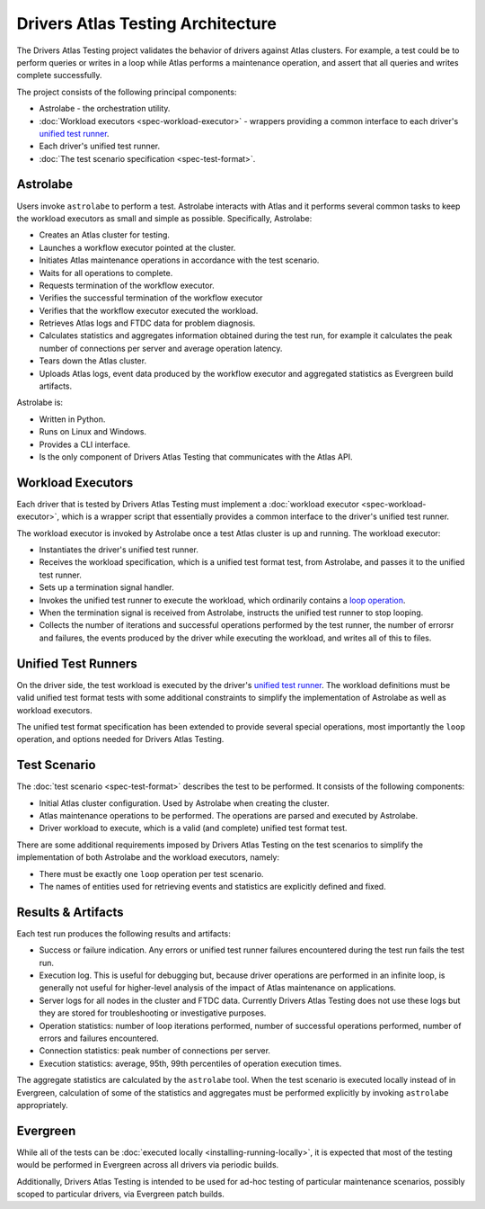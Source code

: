Drivers Atlas Testing Architecture
==================================

The Drivers Atlas Testing project validates the behavior of drivers against
Atlas clusters. For example, a test could be to perform queries or writes
in a loop while Atlas performs a maintenance operation, and assert that all
queries and writes complete successfully.

The project consists of the following principal components:

- Astrolabe - the orchestration utility.
- :doc:`Workload executors <spec-workload-executor>` - wrappers providing
  a common interface to each driver's `unified test runner <https://github.com/mongodb/specifications/blob/master/source/unified-test-format/unified-test-format.rst>`_.
- Each driver's unified test runner.
- :doc:`The test scenario specification <spec-test-format>`.

Astrolabe
---------

Users invoke ``astrolabe`` to perform a test. Astrolabe interacts with Atlas
and it performs several common tasks to keep the workload executors as small
and simple as possible. Specifically, Astrolabe:

- Creates an Atlas cluster for testing.
- Launches a workflow executor pointed at the cluster.
- Initiates Atlas maintenance operations in accordance with the test scenario.
- Waits for all operations to complete.
- Requests termination of the workflow executor.
- Verifies the successful termination of the workflow executor
- Verifies that the workflow executor executed the workload.
- Retrieves Atlas logs and FTDC data for problem diagnosis.
- Calculates statistics and aggregates information obtained during the
  test run, for example it calculates the peak number of connections per
  server and average operation latency.
- Tears down the Atlas cluster.
- Uploads Atlas logs, event data produced by the workflow executor and
  aggregated statistics as Evergreen build artifacts.

Astrolabe is:

- Written in Python.
- Runs on Linux and Windows.
- Provides a CLI interface.
- Is the only component of Drivers Atlas Testing that communicates with the
  Atlas API.


Workload Executors
------------------

Each driver that is tested by Drivers Atlas Testing must implement a
:doc:`workload executor <spec-workload-executor>`,
which is a wrapper script that essentially provides a common
interface to the driver's unified test runner.

The workload executor is invoked by Astrolabe once a test Atlas cluster is
up and running. The workload executor:

- Instantiates the driver's unified test runner.
- Receives the workload specification, which is a unified test format test,
  from Astrolabe, and passes it to the unified test runner.
- Sets up a termination signal handler.
- Invokes the unified test runner to execute the workload, which ordinarily
  contains a `loop operation <https://github.com/mongodb/specifications/blob/master/source/unified-test-format/unified-test-format.rst#loop>`_.
- When the termination signal is received from Astrolabe, instructs the
  unified test runner to stop looping.
- Collects the number of iterations and successful operations performed by
  the test runner, the number of errorsr and failures, the events produced
  by the driver while executing the workload, and writes all of this
  to files.


Unified Test Runners
--------------------

On the driver side, the test workload is executed by the driver's
`unified test runner <https://github.com/mongodb/specifications/blob/master/source/unified-test-format/unified-test-format.rst>`_.
The workload definitions must be valid unified test format tests with
some additional constraints to simplify the implementation of Astrolabe
as well as workload executors.

The unified test format specification has been extended to provide several
special operations, most importantly the ``loop`` operation, and options
needed for Drivers Atlas Testing.


Test Scenario
-------------

The :doc:`test scenario <spec-test-format>` describes the test to be performed.
It consists of the following components:

- Initial Atlas cluster configuration. Used by Astrolabe when creating the
  cluster.
- Atlas maintenance operations to be performed. The operations are
  parsed and executed by Astrolabe.
- Driver workload to execute, which is a valid (and complete)
  unified test format test.

There are some additional requirements imposed by Drivers Atlas Testing on
the test scenarios to simplify the implementation of both Astrolabe and
the workload executors, namely:

- There must be exactly one ``loop`` operation per test scenario.
- The names of entities used for retrieving events and statistics are
  explicitly defined and fixed.


Results & Artifacts
-------------------

Each test run produces the following results and artifacts:

- Success or failure indication. Any errors or unified test runner failures
  encountered during the test run fails the test run.
- Execution log. This is useful for debugging but, because driver operations
  are performed in an infinite loop, is generally not useful for higher-level
  analysis of the impact of Atlas maintenance on applications.
- Server logs for all nodes in the cluster and FTDC data. Currently
  Drivers Atlas Testing does not use these logs but they are stored for
  troubleshooting or investigative purposes.
- Operation statistics: number of loop iterations performed, number of
  successful operations performed, number of errors and failures encountered.
- Connection statistics: peak number of connections per server.
- Execution statistics: average, 95th, 99th percentiles of operation
  execution times.

The aggregate statistics are calculated by the ``astrolabe`` tool.
When the test scenario is executed locally instead of in Evergreen, calculation
of some of the statistics and aggregates must be performed explicitly by
invoking ``astrolabe`` appropriately.


Evergreen
---------

While all of the tests can be :doc:`executed locally <installing-running-locally>`,
it is expected that most of the testing would be performed in Evergreen
across all drivers via periodic builds.

Additionally, Drivers Atlas Testing is intended to be used for ad-hoc testing
of particular maintenance scenarios, possibly scoped to particular drivers,
via Evergreen patch builds.
